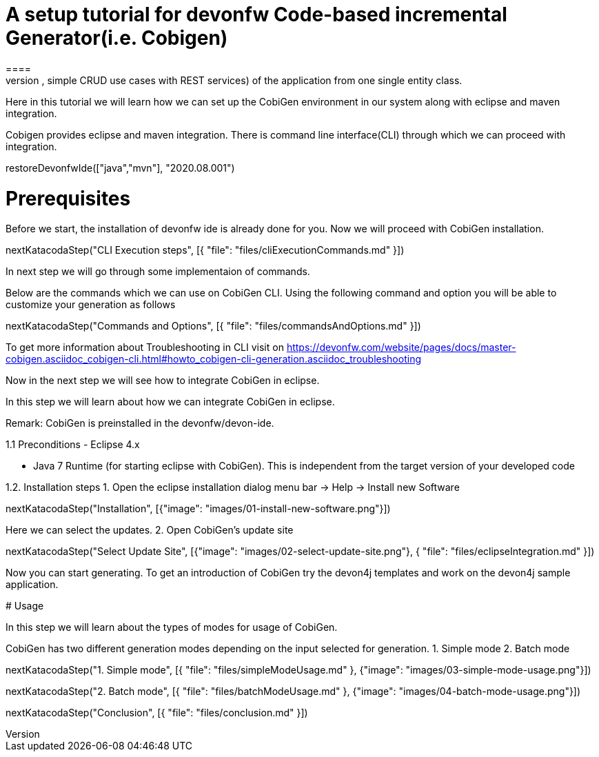 = A setup tutorial for devonfw Code-based incremental Generator(i.e. Cobigen)
====
CobiGen is a generic incremental code generator. It allows you to build Java CRUD application based on the devonfw architecture including all software layers. You can generate all necessary classes and services (DAOs, Transfer Objects, simple CRUD use cases with REST services) of the application from one single entity class.

Here in this tutorial we will learn how we can set up the CobiGen environment in our system along with eclipse and maven integration. 

Cobigen provides eclipse and maven integration. There is command line interface(CLI) through which we can proceed with integration.
====

[step]
--
restoreDevonfwIde(["java","mvn"], "2020.08.001")
--

====
# Prerequisites
Before we start, the installation of devonfw ide is already done for you.
Now we will proceed with CobiGen installation.

[step]
--
nextKatacodaStep("CLI Execution steps", [{ "file": "files/cliExecutionCommands.md" }])
--

In next step we will go through some implementaion of commands.
====


====
Below are the commands which we can use on CobiGen CLI.
Using the following command and option you will be able to customize your generation as follows

[step]
--
nextKatacodaStep("Commands and Options", [{ "file": "files/commandsAndOptions.md" }])
--

To get more information about Troubleshooting in CLI visit on https://devonfw.com/website/pages/docs/master-cobigen.asciidoc_cobigen-cli.html#howto_cobigen-cli-generation.asciidoc_troubleshooting

Now in the next step we will see how to integrate CobiGen in eclipse.
====


In this step we will learn about how we can integrate CobiGen in eclipse.

Remark: CobiGen is preinstalled in the devonfw/devon-ide.

1.1  Preconditions
    - Eclipse 4.x

    - Java 7 Runtime (for starting eclipse with CobiGen). This is independent from the target version of your developed code

1.2. Installation steps
    1. Open the eclipse installation dialog
    menu bar → Help → Install new Software
[step]
--
nextKatacodaStep("Installation", [{"image": "images/01-install-new-software.png"}])
-- 

====
Here we can select the updates.
    2. Open CobiGen’s update site

[step]
--
nextKatacodaStep("Select Update Site", [{"image": "images/02-select-update-site.png"}, { "file": "files/eclipseIntegration.md" }])
-- 

Now you can start generating. To get an introduction of CobiGen try the devon4j templates and work on the devon4j sample application.
====

# Usage

In this step we will learn about the types of modes for usage of CobiGen.

CobiGen has two different generation modes depending on the input selected for generation. 
    1. Simple mode
    2. Batch mode

[step]
--
nextKatacodaStep("1. Simple mode", [{ "file": "files/simpleModeUsage.md" }, {"image": "images/03-simple-mode-usage.png"}])
--

[step]
--
nextKatacodaStep("2. Batch mode", [{ "file": "files/batchModeUsage.md" }, {"image": "images/04-batch-mode-usage.png"}])
--

[step]
--
nextKatacodaStep("Conclusion", [{ "file": "files/conclusion.md" }])
--